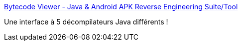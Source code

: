 :jbake-type: post
:jbake-status: published
:jbake-title: Bytecode Viewer - Java & Android APK Reverse Engineering Suite/Tool
:jbake-tags: java,programming,bytecode,_mois_déc.,_année_2016
:jbake-date: 2016-12-08
:jbake-depth: ../
:jbake-uri: shaarli/1481210946000.adoc
:jbake-source: https://nicolas-delsaux.hd.free.fr/Shaarli?searchterm=https%3A%2F%2Fbytecodeviewer.com%2F&searchtags=java+programming+bytecode+_mois_d%C3%A9c.+_ann%C3%A9e_2016
:jbake-style: shaarli

https://bytecodeviewer.com/[Bytecode Viewer - Java & Android APK Reverse Engineering Suite/Tool]

Une interface à 5 décompilateurs Java différents !
